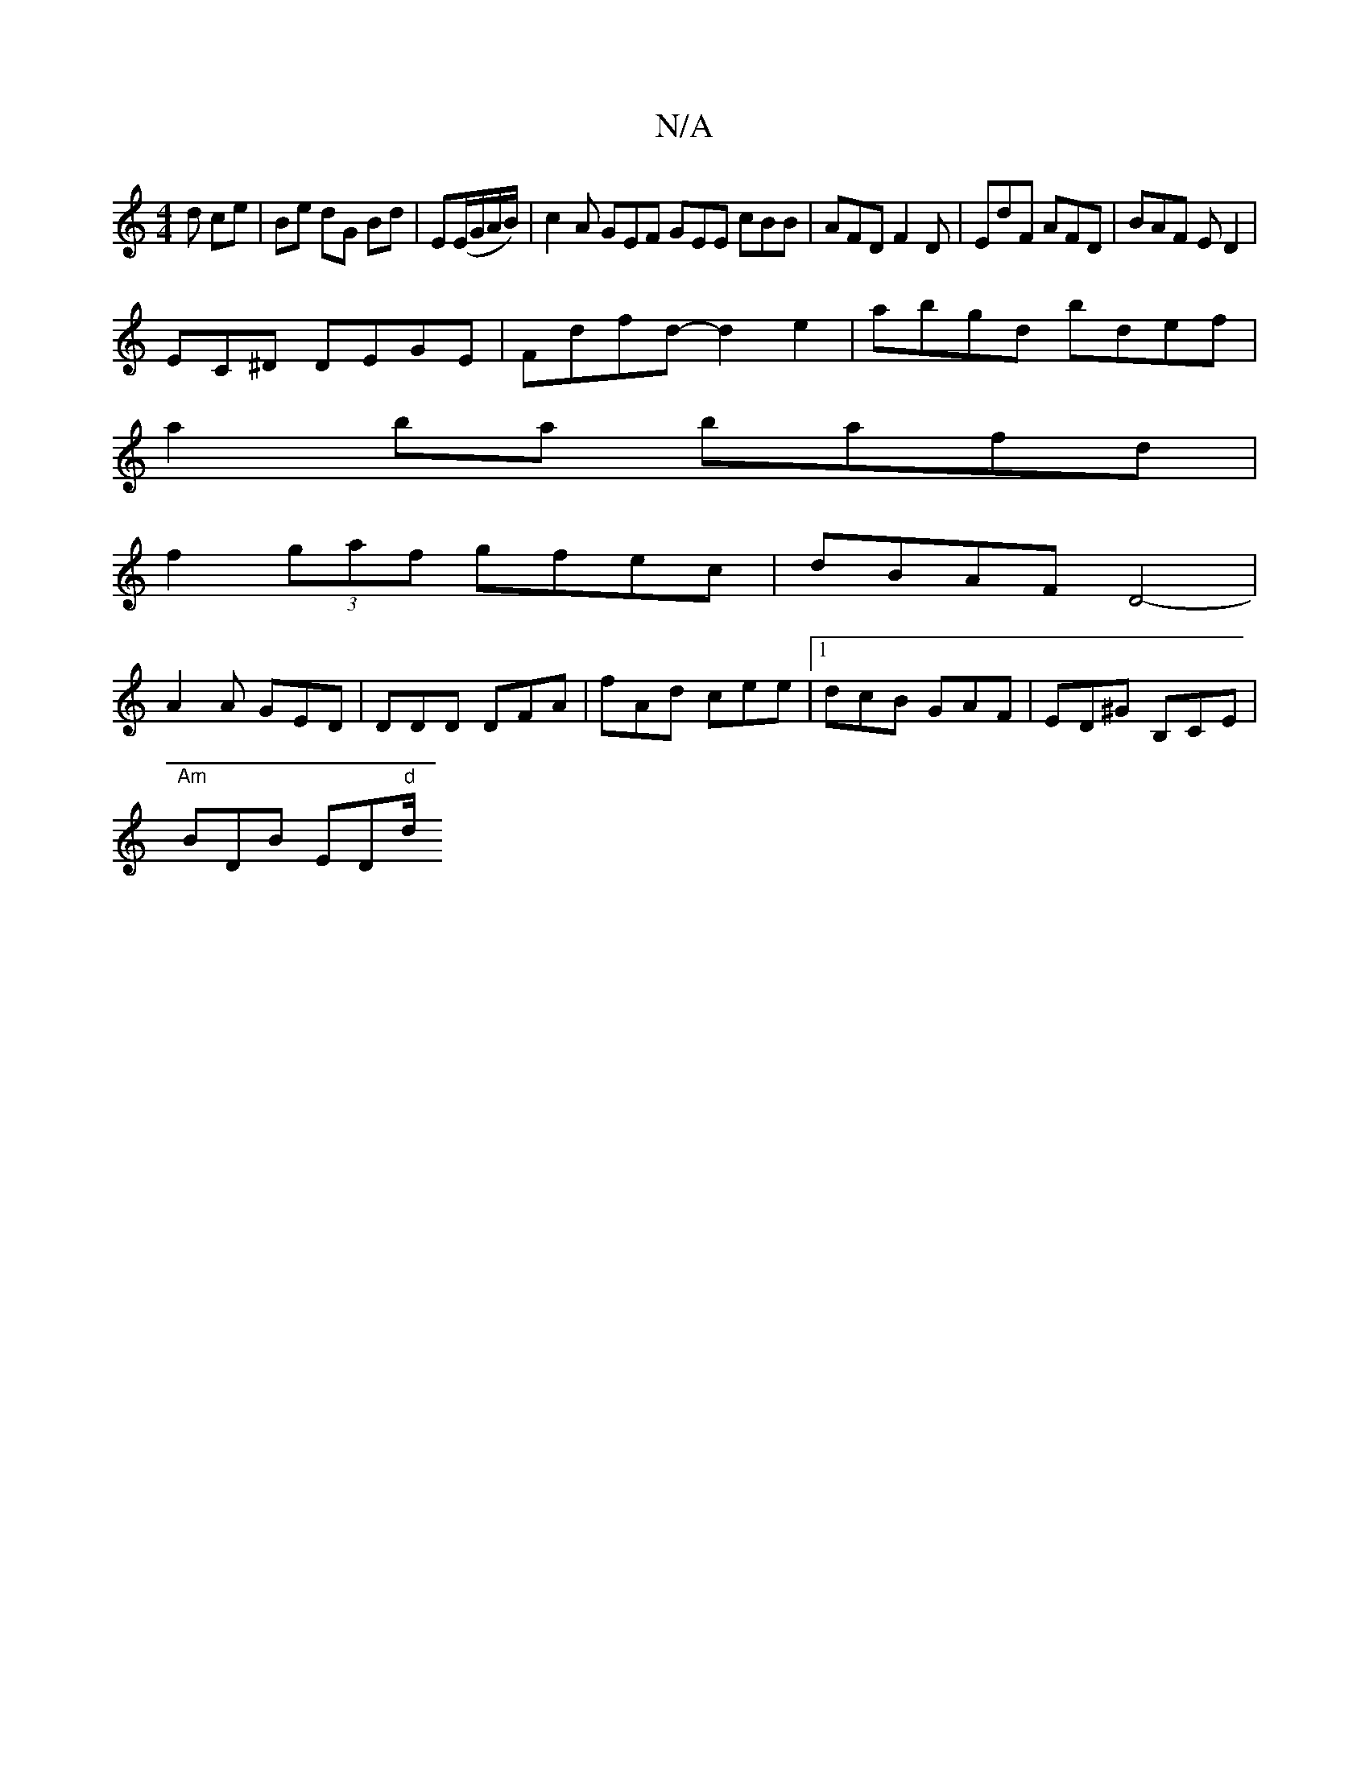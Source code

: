 X:1
T:N/A
M:4/4
R:N/A
K:Cmajor
d ce | Be dG Bd | E(E/G/A/B/)|c2 A GEF GEE cBB|AFD F2D|EdF AFD|BAF ED2|
EC^D DEGE|Fdfd- d2 e2|abgd bdef|
a2ba bafd|
f2 (3gaf gfec|dBAF D4-|
A2A GED|DDD DFA|fAd cee|1 dcB GAF|ED^G B,CE|
"Am"BDB ED"d"d/